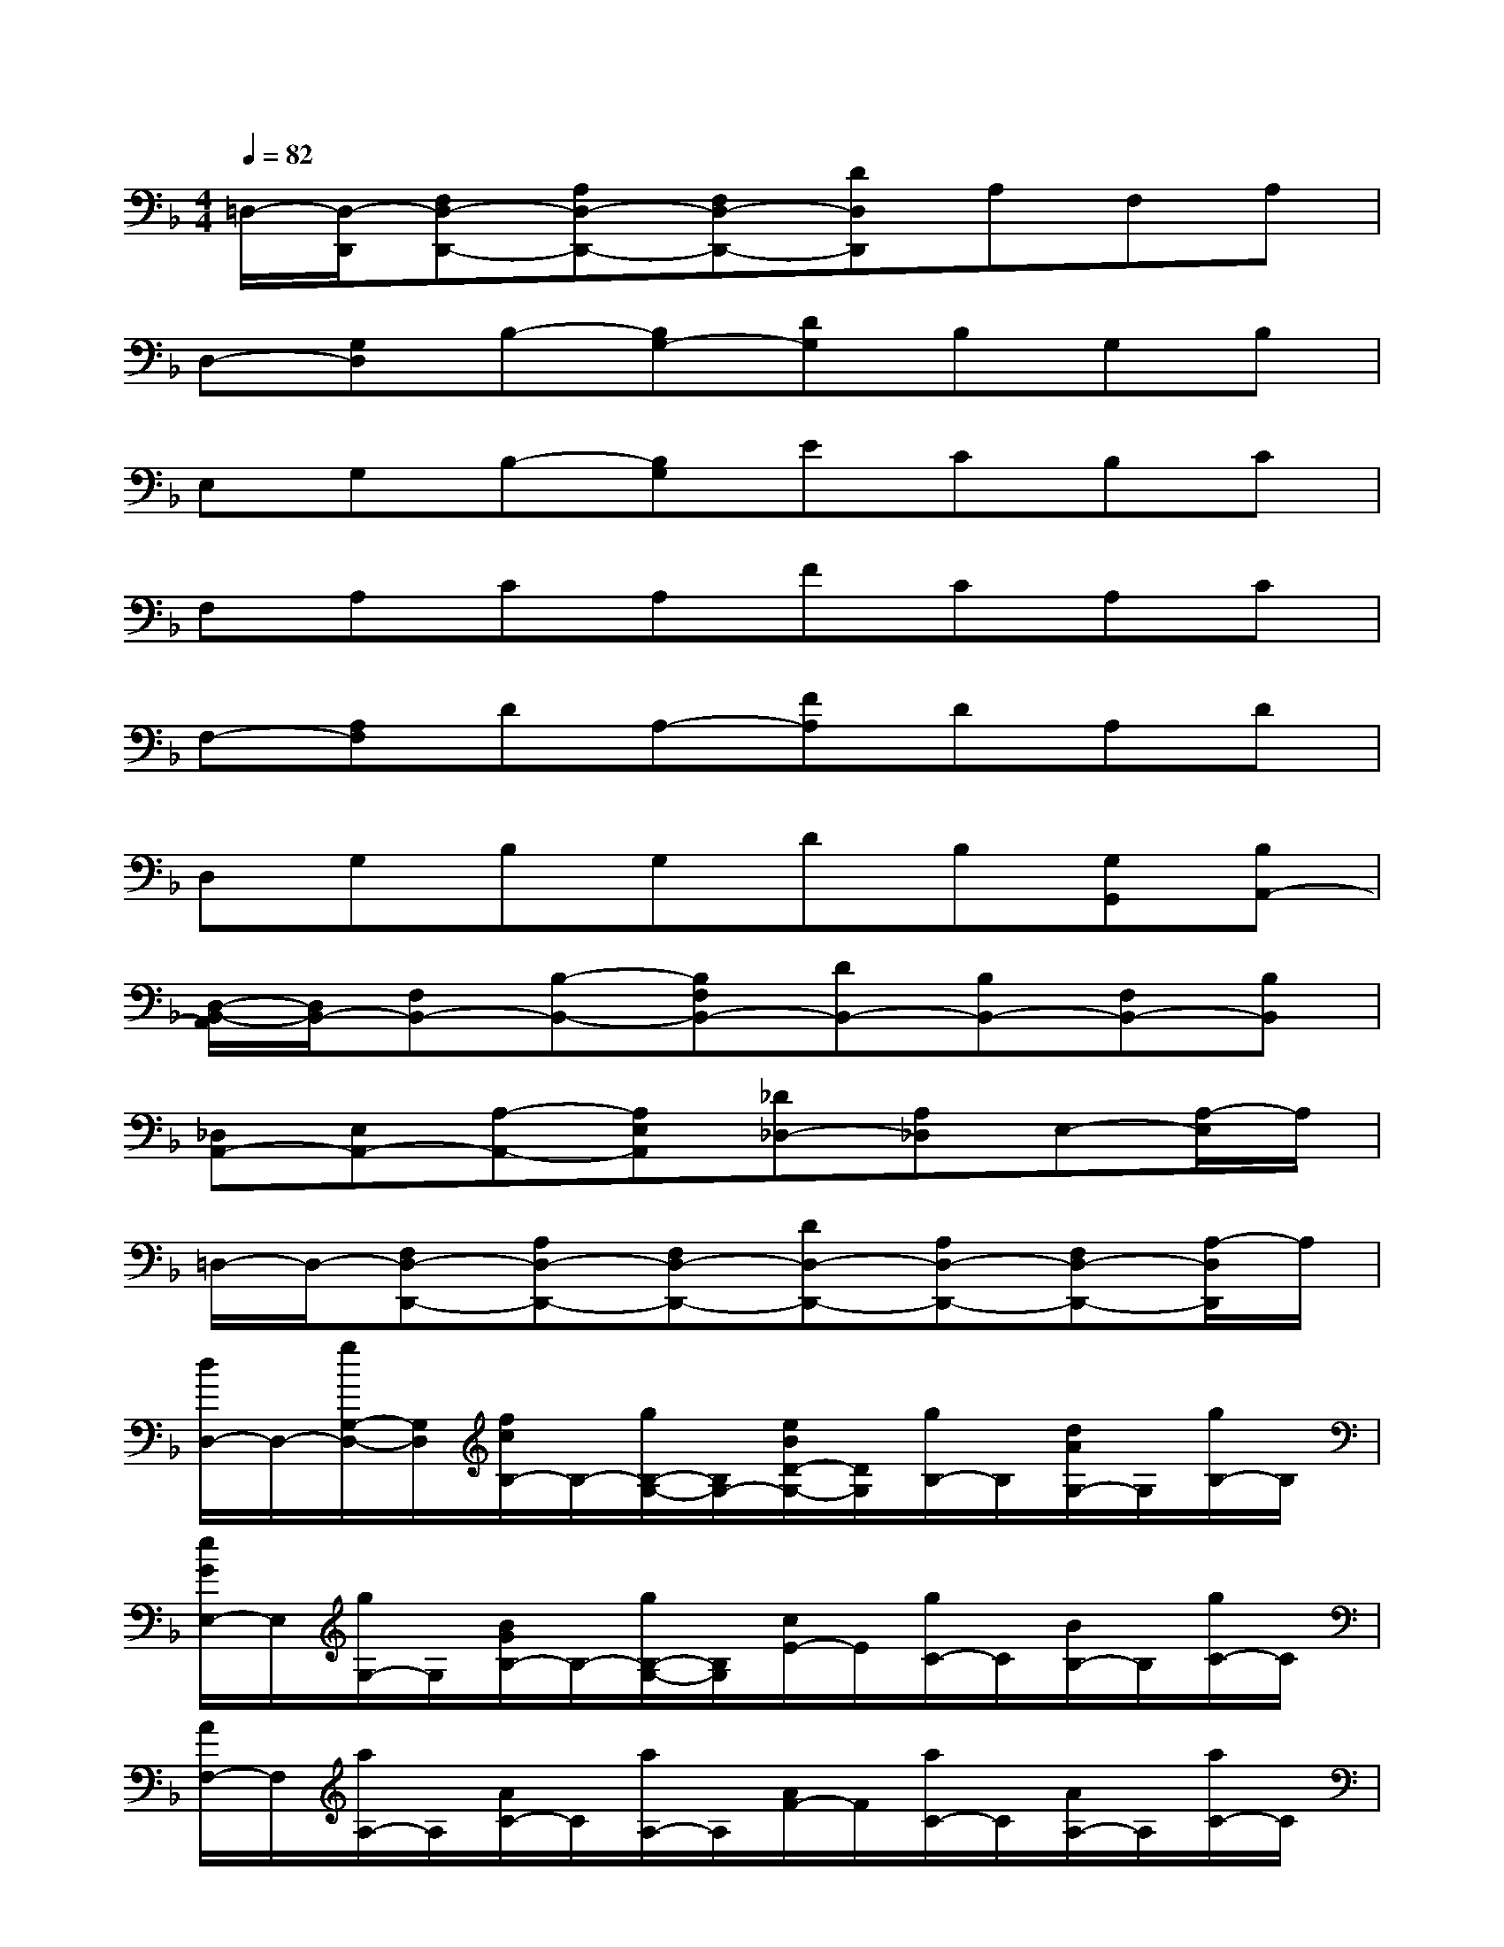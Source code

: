 X:1
T:
M:4/4
L:1/8
Q:1/4=82
K:F%1flats
V:1
=D,/2-[D,/2-D,,/2][F,D,-D,,-][A,D,-D,,-][F,D,-D,,-][DD,D,,]A,F,A,|
D,-[G,D,]B,-[B,G,-][DG,]B,G,B,|
E,G,B,-[B,G,]ECB,C|
F,A,CA,FCA,C|
F,-[A,F,]DA,-[FA,]DA,D|
D,G,B,G,DB,[G,G,,][B,A,,-]|
[D,/2-B,,/2-A,,/2][D,/2B,,/2-][F,B,,-][B,-B,,-][B,F,B,,-][DB,,-][B,B,,-][F,B,,-][B,B,,]|
[_D,A,,-][E,A,,-][A,-A,,-][A,E,A,,][_D_D,-][A,_D,]E,-[A,/2-E,/2]A,/2|
=D,/2-D,/2-[F,D,-D,,-][A,D,-D,,-][F,D,-D,,-][DD,-D,,-][A,D,-D,,-][F,D,-D,,-][A,/2-D,/2D,,/2]A,/2|
[d/2D,/2-]D,/2-[g/2G,/2-D,/2-][G,/2D,/2][f/2c/2B,/2-]B,/2-[g/2B,/2-G,/2-][B,/2G,/2-][e/2B/2D/2-G,/2-][D/2G,/2][g/2B,/2-]B,/2[d/2A/2G,/2-]G,/2[g/2B,/2-]B,/2|
[e/2G/2E,/2-]E,/2[g/2G,/2-]G,/2[B/2G/2B,/2-]B,/2-[g/2B,/2-G,/2-][B,/2G,/2][c/2E/2-]E/2[g/2C/2-]C/2[B/2B,/2-]B,/2[g/2C/2-]C/2|
[A/2F,/2-]F,/2[a/2A,/2-]A,/2[A/2C/2-]C/2[a/2A,/2-]A,/2[A/2F/2-]F/2[a/2C/2-]C/2[A/2A,/2-]A,/2[a/2C/2-]C/2|
[f/2A/2F,/2-]F,/2-[a/2A,/2-F,/2-][A,/2F,/2][g/2A/2D/2-]D/2[a/2A,/2-]A,/2-[f/2A/2F/2-A,/2-][F/2A,/2][a/2D/2-]D/2[e/2A/2A,/2-]A,/2[a/2D/2-]D/2|
[g/2B/2D,/2-]D,/2[b/2G,/2-]G,/2[f/2-B/2B,/2-][f/2B,/2][b/2G,/2-]G,/2[e/2B/2D/2-]D/2[b/2B,/2-]B,/2[d/2B/2G,/2-G,,/2-][G,/2G,,/2][b/2B,/2-A,,/2-][B,/2A,,/2]|
[g/2-B/2D,/2-B,,/2-][g/2D,/2B,,/2-][bF,B,,-][d'B,-B,,-][bB,F,B,,-][gDB,,-][bB,B,,-][d'F,B,,-][f'B,B,,]|
[a'-e'-_D,A,,-][a'-e'-E,A,,-][a'-e'-A,-A,,-][a'-e'-A,E,A,,-][a'-e'-_DA,,-][a'-e'-A,A,,-][a'/2-e'/2-E,/2-A,,/2][a'/2-e'/2-E,/2][a'e'A,]